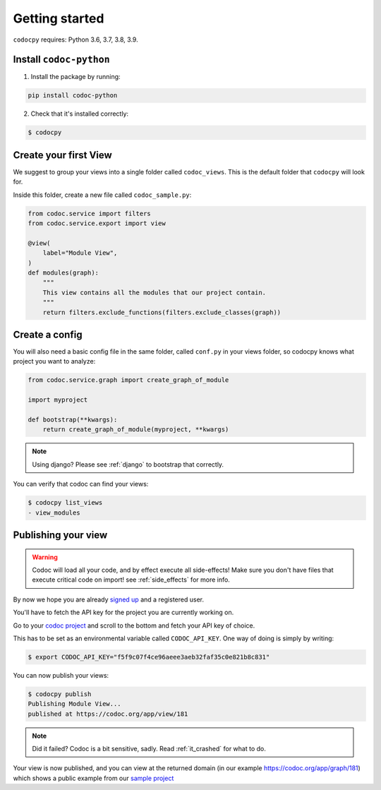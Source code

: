 .. _get-started:

===============
Getting started
===============

.. _`getstarted`:
.. _`installation`:

``codocpy`` requires: Python 3.6, 3.7, 3.8, 3.9.

Install ``codoc-python``
----------------------------------------


1. Install the package by running:

.. code-block:: bash

    pip install codoc-python

2. Check that it's installed correctly:

.. code-block:: bash

    $ codocpy

.. _`simpleviews`:
.. _`simpleview`:
.. _`simple_view`:
.. _`firstview`:

Create your first View
-----------------------

We suggest to group your views into a single folder called ``codoc_views``. This
is the default folder that ``codocpy`` will look for.

Inside this folder, create a new file called ``codoc_sample.py``:

.. code-block:: python

    from codoc.service import filters
    from codoc.service.export import view

    @view(
        label="Module View",
    )
    def modules(graph):
        """
        This view contains all the modules that our project contain.
        """
        return filters.exclude_functions(filters.exclude_classes(graph))



.. _`simple_config`:
.. _`first_config`:

Create a config
-----------------------

You will also need a basic config file in the same folder, called
``conf.py`` in your views folder, so codocpy knows what project you want to analyze:

.. code-block:: python

    from codoc.service.graph import create_graph_of_module

    import myproject

    def bootstrap(**kwargs):
        return create_graph_of_module(myproject, **kwargs)

.. note:: Using django? Please see :ref:`django` to bootstrap that correctly.

You can verify that codoc can find your views:

.. code-block:: bash

    $ codocpy list_views
    - view_modules




Publishing your view
----------------------------------------------------------

.. warning:: Codoc will load all your code, and by effect execute all
             side-effects! Make sure you don't have files that execute critical
             code on import! see :ref:`side_effects` for more info.

By now we hope you are already `signed up
<https://codoc.org/signup/?utm_source=readthedocs&utm_medium=post&utm_campaign=info>`_
and a registered user.

You'll have to fetch the API key for the project you are currently working on.

Go to your `codoc project
<https://codoc.org/app/org/?utm_source=readthedocs&utm_medium=post&utm_campaign=info>`_
and scroll to the bottom and fetch your API key of choice.

This has to be set as an environmental variable called ``CODOC_API_KEY``. One
way of doing is simply by writing:


.. code-block:: bash

    $ export CODOC_API_KEY="f5f9c07f4ce96aeee3aeb32faf35c0e821b8c831"

You can now publish your views:

.. code-block:: bash

    $ codocpy publish
    Publishing Module View...
    published at https://codoc.org/app/view/181


.. note:: Did it failed? Codoc is a bit sensitive, sadly. Read :ref:`it_crashed`
          for what to do.

Your view is now published, and you can view at the returned domain (in our
example https://codoc.org/app/graph/181) which shows a public example from our
`sample project <https://github.com/svadilfare/codoc-python-example>`_

.. seealso::
   - :ref:`how`
   - :ref:`filters`
   - :ref:`views`
   - :ref:`configuration`
